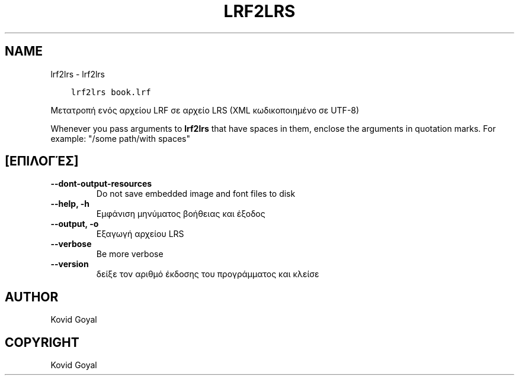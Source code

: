 .\" Man page generated from reStructuredText.
.
.TH "LRF2LRS" "1" "Οκτωβρίου 07, 2020" "5.2.0" "calibre"
.SH NAME
lrf2lrs \- lrf2lrs
.
.nr rst2man-indent-level 0
.
.de1 rstReportMargin
\\$1 \\n[an-margin]
level \\n[rst2man-indent-level]
level margin: \\n[rst2man-indent\\n[rst2man-indent-level]]
-
\\n[rst2man-indent0]
\\n[rst2man-indent1]
\\n[rst2man-indent2]
..
.de1 INDENT
.\" .rstReportMargin pre:
. RS \\$1
. nr rst2man-indent\\n[rst2man-indent-level] \\n[an-margin]
. nr rst2man-indent-level +1
.\" .rstReportMargin post:
..
.de UNINDENT
. RE
.\" indent \\n[an-margin]
.\" old: \\n[rst2man-indent\\n[rst2man-indent-level]]
.nr rst2man-indent-level -1
.\" new: \\n[rst2man-indent\\n[rst2man-indent-level]]
.in \\n[rst2man-indent\\n[rst2man-indent-level]]u
..
.INDENT 0.0
.INDENT 3.5
.sp
.nf
.ft C
lrf2lrs book.lrf
.ft P
.fi
.UNINDENT
.UNINDENT
.sp
Μετατροπή ενός αρχείου LRF σε αρχείο LRS (XML κωδικοποιημένο σε UTF\-8)
.sp
Whenever you pass arguments to \fBlrf2lrs\fP that have spaces in them, enclose the arguments in quotation marks. For example: "/some path/with spaces"
.SH [ΕΠΙΛΟΓΈΣ]
.INDENT 0.0
.TP
.B \-\-dont\-output\-resources
Do not save embedded image and font files to disk
.UNINDENT
.INDENT 0.0
.TP
.B \-\-help, \-h
Εμφάνιση μηνύματος βοήθειας και έξοδος
.UNINDENT
.INDENT 0.0
.TP
.B \-\-output, \-o
Εξαγωγή αρχείου LRS
.UNINDENT
.INDENT 0.0
.TP
.B \-\-verbose
Be more verbose
.UNINDENT
.INDENT 0.0
.TP
.B \-\-version
δείξε τον αριθμό έκδοσης του προγράμματος και κλείσε
.UNINDENT
.SH AUTHOR
Kovid Goyal
.SH COPYRIGHT
Kovid Goyal
.\" Generated by docutils manpage writer.
.
